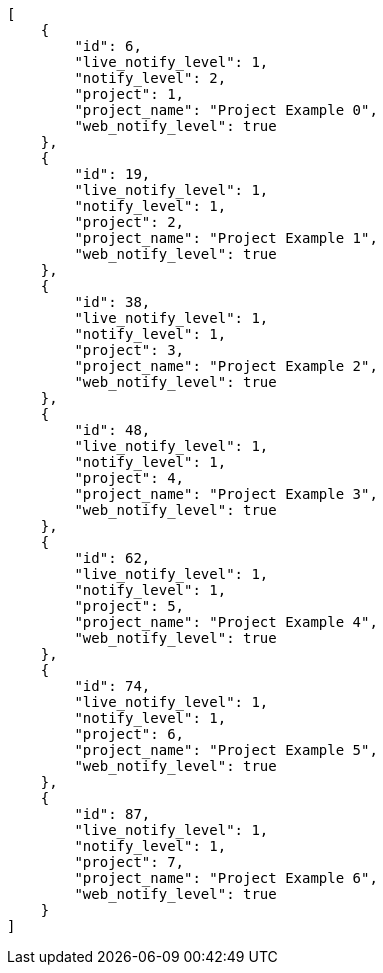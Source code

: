 [source,json]
----
[
    {
        "id": 6,
        "live_notify_level": 1,
        "notify_level": 2,
        "project": 1,
        "project_name": "Project Example 0",
        "web_notify_level": true
    },
    {
        "id": 19,
        "live_notify_level": 1,
        "notify_level": 1,
        "project": 2,
        "project_name": "Project Example 1",
        "web_notify_level": true
    },
    {
        "id": 38,
        "live_notify_level": 1,
        "notify_level": 1,
        "project": 3,
        "project_name": "Project Example 2",
        "web_notify_level": true
    },
    {
        "id": 48,
        "live_notify_level": 1,
        "notify_level": 1,
        "project": 4,
        "project_name": "Project Example 3",
        "web_notify_level": true
    },
    {
        "id": 62,
        "live_notify_level": 1,
        "notify_level": 1,
        "project": 5,
        "project_name": "Project Example 4",
        "web_notify_level": true
    },
    {
        "id": 74,
        "live_notify_level": 1,
        "notify_level": 1,
        "project": 6,
        "project_name": "Project Example 5",
        "web_notify_level": true
    },
    {
        "id": 87,
        "live_notify_level": 1,
        "notify_level": 1,
        "project": 7,
        "project_name": "Project Example 6",
        "web_notify_level": true
    }
]
----
